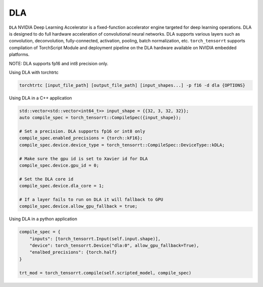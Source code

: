 .. _using_dla:

DLA
=================================

``DLA`` NVIDIA Deep Learning Accelerator is a fixed-function accelerator engine targeted for deep learning operations. DLA is designed to do full hardware acceleration of convolutional neural networks. DLA supports various layers such as convolution, deconvolution, fully-connected, activation, pooling, batch normalization, etc. ``torch_tensorrt`` supports compilation of TorchScript Module and deployment pipeline on the DLA hardware available on NVIDIA embedded platforms.

NOTE: DLA supports fp16 and int8 precision only.

Using DLA with torchtrtc

.. code-block:: shell

    torchtrtc [input_file_path] [output_file_path] [input_shapes...] -p f16 -d dla {OPTIONS}

Using DLA in a C++ application

.. code-block:: c++

    std::vector<std::vector<int64_t>> input_shape = {{32, 3, 32, 32}};
    auto compile_spec = torch_tensorrt::CompileSpec({input_shape});

    # Set a precision. DLA supports fp16 or int8 only
    compile_spec.enabled_precisions = {torch::kF16};
    compile_spec.device.device_type = torch_tensorrt::CompileSpec::DeviceType::kDLA;

    # Make sure the gpu id is set to Xavier id for DLA
    compile_spec.device.gpu_id = 0;

    # Set the DLA core id
    compile_spec.device.dla_core = 1;

    # If a layer fails to run on DLA it will fallback to GPU
    compile_spec.device.allow_gpu_fallback = true;


Using DLA in a python application

.. code-block:: python

    compile_spec = {
        "inputs": [torch_tensorrt.Input(self.input.shape)],
        "device": torch_tensorrt.Device("dla:0", allow_gpu_fallback=True),
        "enalbed_precisions": {torch.half}
    }

    trt_mod = torch_tensorrt.compile(self.scripted_model, compile_spec)
